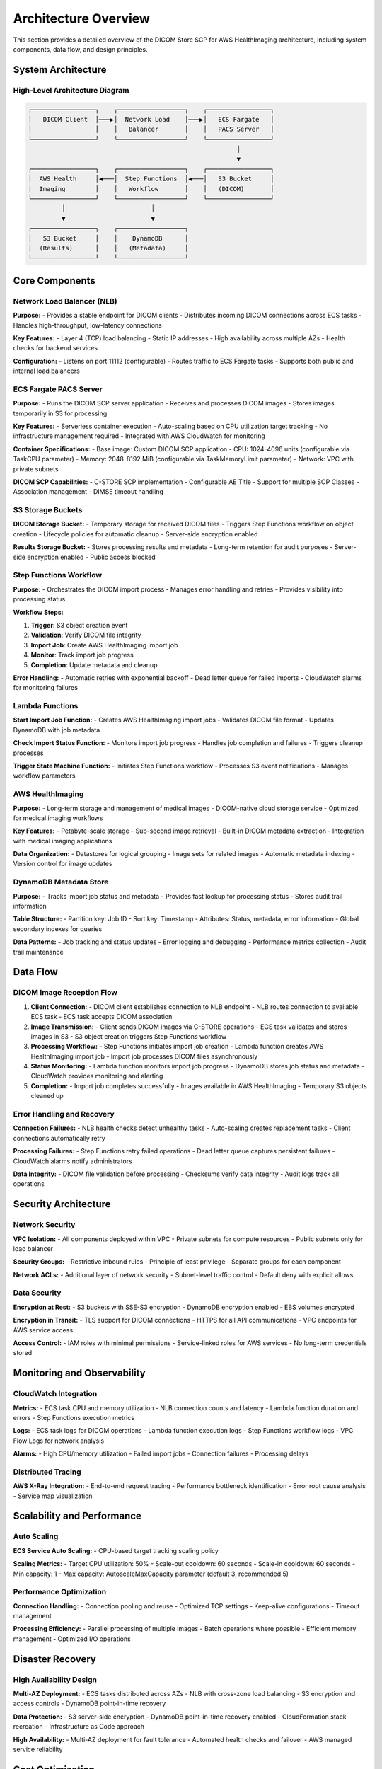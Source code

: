 Architecture Overview
======================

This section provides a detailed overview of the DICOM Store SCP for AWS HealthImaging architecture, including system components, data flow, and design principles.

System Architecture
-------------------

High-Level Architecture Diagram
~~~~~~~~~~~~~~~~~~~~~~~~~~~~~~~

.. code-block:: text

   ┌─────────────────┐    ┌──────────────────┐    ┌─────────────────┐
   │   DICOM Client  │───▶│  Network Load    │───▶│   ECS Fargate   │
   │                 │    │   Balancer       │    │   PACS Server   │
   └─────────────────┘    └──────────────────┘    └─────────────────┘
                                                           │
                                                           ▼
   ┌─────────────────┐    ┌──────────────────┐    ┌─────────────────┐
   │  AWS Health     │◀───│  Step Functions  │◀───│   S3 Bucket     │
   │  Imaging        │    │   Workflow       │    │   (DICOM)       │
   └─────────────────┘    └──────────────────┘    └─────────────────┘
            │                       │                       
            ▼                       ▼                       
   ┌─────────────────┐    ┌──────────────────┐              
   │   S3 Bucket     │    │    DynamoDB      │              
   │  (Results)      │    │   (Metadata)     │              
   └─────────────────┘    └──────────────────┘              

Core Components
---------------

Network Load Balancer (NLB)
~~~~~~~~~~~~~~~~~~~~~~~~~~~~

**Purpose:**
- Provides a stable endpoint for DICOM clients
- Distributes incoming DICOM connections across ECS tasks
- Handles high-throughput, low-latency connections

**Key Features:**
- Layer 4 (TCP) load balancing
- Static IP addresses
- High availability across multiple AZs
- Health checks for backend services

**Configuration:**
- Listens on port 11112 (configurable)
- Routes traffic to ECS Fargate tasks
- Supports both public and internal load balancers

ECS Fargate PACS Server
~~~~~~~~~~~~~~~~~~~~~~~

**Purpose:**
- Runs the DICOM SCP server application
- Receives and processes DICOM images
- Stores images temporarily in S3 for processing

**Key Features:**
- Serverless container execution
- Auto-scaling based on CPU utilization target tracking
- No infrastructure management required
- Integrated with AWS CloudWatch for monitoring

**Container Specifications:**
- Base image: Custom DICOM SCP application
- CPU: 1024-4096 units (configurable via TaskCPU parameter)
- Memory: 2048-8192 MiB (configurable via TaskMemoryLimit parameter)
- Network: VPC with private subnets

**DICOM SCP Capabilities:**
- C-STORE SCP implementation
- Configurable AE Title
- Support for multiple SOP Classes
- Association management
- DIMSE timeout handling

S3 Storage Buckets
~~~~~~~~~~~~~~~~~~

**DICOM Storage Bucket:**
- Temporary storage for received DICOM files
- Triggers Step Functions workflow on object creation
- Lifecycle policies for automatic cleanup
- Server-side encryption enabled

**Results Storage Bucket:**
- Stores processing results and metadata
- Long-term retention for audit purposes
- Server-side encryption enabled
- Public access blocked

Step Functions Workflow
~~~~~~~~~~~~~~~~~~~~~~~

**Purpose:**
- Orchestrates the DICOM import process
- Manages error handling and retries
- Provides visibility into processing status

**Workflow Steps:**

1. **Trigger**: S3 object creation event
2. **Validation**: Verify DICOM file integrity
3. **Import Job**: Create AWS HealthImaging import job
4. **Monitor**: Track import job progress
5. **Completion**: Update metadata and cleanup

**Error Handling:**
- Automatic retries with exponential backoff
- Dead letter queue for failed imports
- CloudWatch alarms for monitoring failures

Lambda Functions
~~~~~~~~~~~~~~~~

**Start Import Job Function:**
- Creates AWS HealthImaging import jobs
- Validates DICOM file format
- Updates DynamoDB with job metadata

**Check Import Status Function:**
- Monitors import job progress
- Handles job completion and failures
- Triggers cleanup processes

**Trigger State Machine Function:**
- Initiates Step Functions workflow
- Processes S3 event notifications
- Manages workflow parameters

AWS HealthImaging
~~~~~~~~~~~~~~~~~

**Purpose:**
- Long-term storage and management of medical images
- DICOM-native cloud storage service
- Optimized for medical imaging workflows

**Key Features:**
- Petabyte-scale storage
- Sub-second image retrieval
- Built-in DICOM metadata extraction
- Integration with medical imaging applications

**Data Organization:**
- Datastores for logical grouping
- Image sets for related images
- Automatic metadata indexing
- Version control for image updates

DynamoDB Metadata Store
~~~~~~~~~~~~~~~~~~~~~~~

**Purpose:**
- Tracks import job status and metadata
- Provides fast lookup for processing status
- Stores audit trail information

**Table Structure:**
- Partition key: Job ID
- Sort key: Timestamp
- Attributes: Status, metadata, error information
- Global secondary indexes for queries

**Data Patterns:**
- Job tracking and status updates
- Error logging and debugging
- Performance metrics collection
- Audit trail maintenance

Data Flow
---------

DICOM Image Reception Flow
~~~~~~~~~~~~~~~~~~~~~~~~~~

1. **Client Connection:**
   - DICOM client establishes connection to NLB endpoint
   - NLB routes connection to available ECS task
   - ECS task accepts DICOM association

2. **Image Transmission:**
   - Client sends DICOM images via C-STORE operations
   - ECS task validates and stores images in S3
   - S3 object creation triggers Step Functions workflow

3. **Processing Workflow:**
   - Step Functions initiates import job creation
   - Lambda function creates AWS HealthImaging import job
   - Import job processes DICOM files asynchronously

4. **Status Monitoring:**
   - Lambda function monitors import job progress
   - DynamoDB stores job status and metadata
   - CloudWatch provides monitoring and alerting

5. **Completion:**
   - Import job completes successfully
   - Images available in AWS HealthImaging
   - Temporary S3 objects cleaned up

Error Handling and Recovery
~~~~~~~~~~~~~~~~~~~~~~~~~~~

**Connection Failures:**
- NLB health checks detect unhealthy tasks
- Auto-scaling creates replacement tasks
- Client connections automatically retry

**Processing Failures:**
- Step Functions retry failed operations
- Dead letter queue captures persistent failures
- CloudWatch alarms notify administrators

**Data Integrity:**
- DICOM file validation before processing
- Checksums verify data integrity
- Audit logs track all operations

Security Architecture
---------------------

Network Security
~~~~~~~~~~~~~~~~

**VPC Isolation:**
- All components deployed within VPC
- Private subnets for compute resources
- Public subnets only for load balancer

**Security Groups:**
- Restrictive inbound rules
- Principle of least privilege
- Separate groups for each component

**Network ACLs:**
- Additional layer of network security
- Subnet-level traffic control
- Default deny with explicit allows

Data Security
~~~~~~~~~~~~~

**Encryption at Rest:**
- S3 buckets with SSE-S3 encryption
- DynamoDB encryption enabled
- EBS volumes encrypted

**Encryption in Transit:**
- TLS support for DICOM connections
- HTTPS for all API communications
- VPC endpoints for AWS service access

**Access Control:**
- IAM roles with minimal permissions
- Service-linked roles for AWS services
- No long-term credentials stored

Monitoring and Observability
----------------------------

CloudWatch Integration
~~~~~~~~~~~~~~~~~~~~~~

**Metrics:**
- ECS task CPU and memory utilization
- NLB connection counts and latency
- Lambda function duration and errors
- Step Functions execution metrics

**Logs:**
- ECS task logs for DICOM operations
- Lambda function execution logs
- Step Functions workflow logs
- VPC Flow Logs for network analysis

**Alarms:**
- High CPU/memory utilization
- Failed import jobs
- Connection failures
- Processing delays

Distributed Tracing
~~~~~~~~~~~~~~~~~~~

**AWS X-Ray Integration:**
- End-to-end request tracing
- Performance bottleneck identification
- Error root cause analysis
- Service map visualization

Scalability and Performance
---------------------------

Auto Scaling
~~~~~~~~~~~~

**ECS Service Auto Scaling:**
- CPU-based target tracking scaling policy

**Scaling Metrics:**
- Target CPU utilization: 50%
- Scale-out cooldown: 60 seconds
- Scale-in cooldown: 60 seconds
- Min capacity: 1
- Max capacity: AutoscaleMaxCapacity parameter (default 3, recommended 5)

Performance Optimization
~~~~~~~~~~~~~~~~~~~~~~~~

**Connection Handling:**
- Connection pooling and reuse
- Optimized TCP settings
- Keep-alive configurations
- Timeout management

**Processing Efficiency:**
- Parallel processing of multiple images
- Batch operations where possible
- Efficient memory management
- Optimized I/O operations

Disaster Recovery
-----------------

High Availability Design
~~~~~~~~~~~~~~~~~~~~~~~~

**Multi-AZ Deployment:**
- ECS tasks distributed across AZs
- NLB with cross-zone load balancing
- S3 encryption and access controls
- DynamoDB point-in-time recovery

**Data Protection:**
- S3 server-side encryption
- DynamoDB point-in-time recovery enabled
- CloudFormation stack recreation
- Infrastructure as Code approach

**High Availability:**
- Multi-AZ deployment for fault tolerance
- Automated health checks and failover
- AWS managed service reliability

Cost Optimization
-----------------

Resource Optimization
~~~~~~~~~~~~~~~~~~~~~

**Right-Sizing:**
- ECS task sizing based on workload
- S3 storage class optimization
- Lambda memory allocation tuning
- DynamoDB capacity planning

**Cost Monitoring:**
- AWS Cost Explorer integration
- Resource tagging for cost allocation
- Budget alerts and notifications
- Regular cost optimization reviews

**Reserved Capacity:**
- ECS Savings Plans for predictable workloads
- S3 storage class transitions
- DynamoDB reserved capacity
- Long-term cost planning